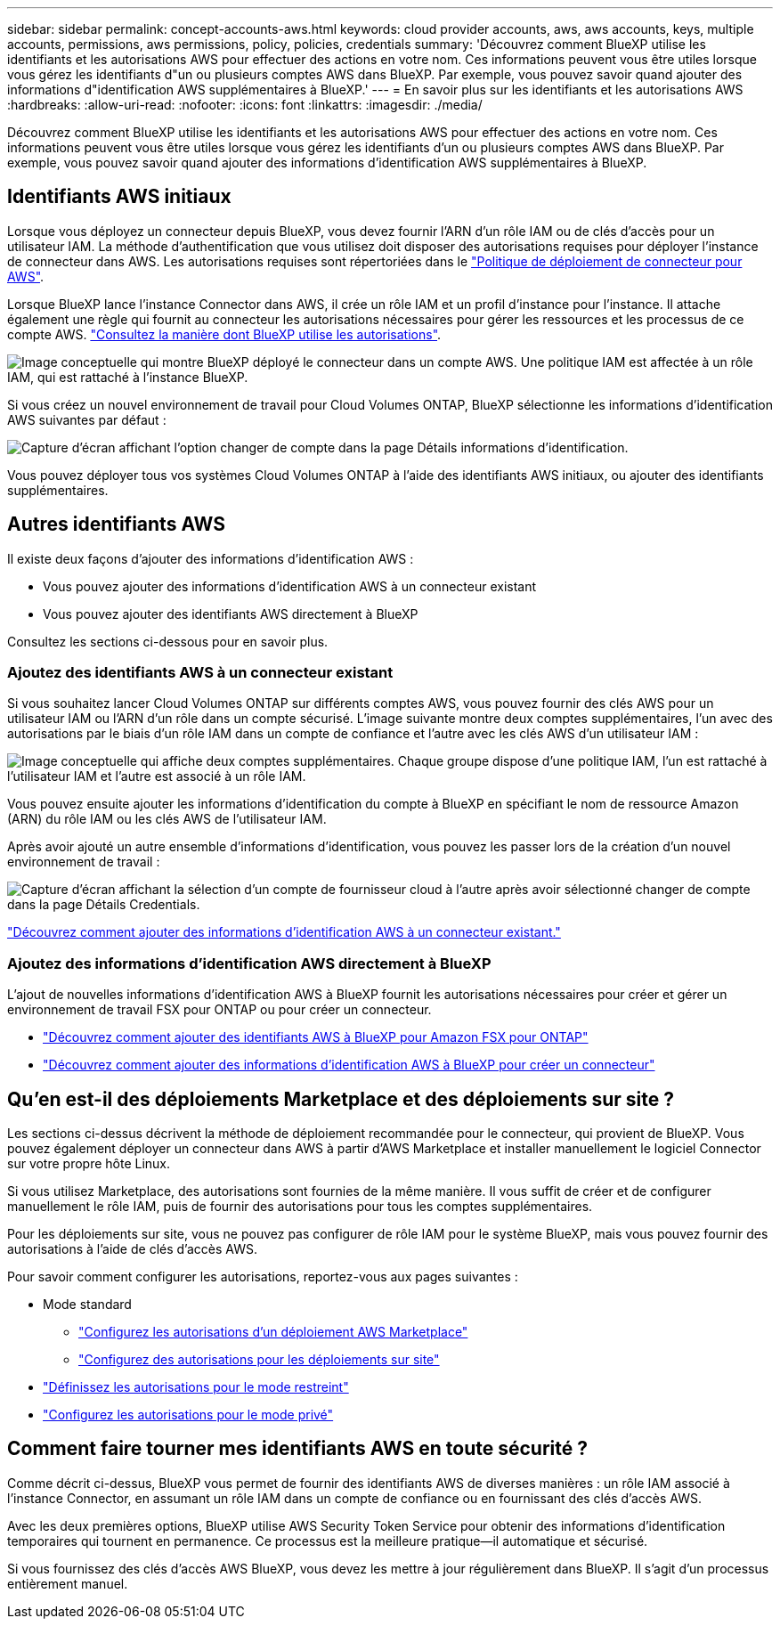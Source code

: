 ---
sidebar: sidebar 
permalink: concept-accounts-aws.html 
keywords: cloud provider accounts, aws, aws accounts, keys, multiple accounts, permissions, aws permissions, policy, policies, credentials 
summary: 'Découvrez comment BlueXP utilise les identifiants et les autorisations AWS pour effectuer des actions en votre nom. Ces informations peuvent vous être utiles lorsque vous gérez les identifiants d"un ou plusieurs comptes AWS dans BlueXP. Par exemple, vous pouvez savoir quand ajouter des informations d"identification AWS supplémentaires à BlueXP.' 
---
= En savoir plus sur les identifiants et les autorisations AWS
:hardbreaks:
:allow-uri-read: 
:nofooter: 
:icons: font
:linkattrs: 
:imagesdir: ./media/


[role="lead"]
Découvrez comment BlueXP utilise les identifiants et les autorisations AWS pour effectuer des actions en votre nom. Ces informations peuvent vous être utiles lorsque vous gérez les identifiants d'un ou plusieurs comptes AWS dans BlueXP. Par exemple, vous pouvez savoir quand ajouter des informations d'identification AWS supplémentaires à BlueXP.



== Identifiants AWS initiaux

Lorsque vous déployez un connecteur depuis BlueXP, vous devez fournir l'ARN d'un rôle IAM ou de clés d'accès pour un utilisateur IAM. La méthode d'authentification que vous utilisez doit disposer des autorisations requises pour déployer l'instance de connecteur dans AWS. Les autorisations requises sont répertoriées dans le link:task-install-connector-aws-bluexp.html#step-2-set-up-aws-permissions["Politique de déploiement de connecteur pour AWS"].

Lorsque BlueXP lance l'instance Connector dans AWS, il crée un rôle IAM et un profil d'instance pour l'instance. Il attache également une règle qui fournit au connecteur les autorisations nécessaires pour gérer les ressources et les processus de ce compte AWS. link:reference-permissions-aws.html["Consultez la manière dont BlueXP utilise les autorisations"].

image:diagram_permissions_initial_aws.png["Image conceptuelle qui montre BlueXP déployé le connecteur dans un compte AWS. Une politique IAM est affectée à un rôle IAM, qui est rattaché à l'instance BlueXP."]

Si vous créez un nouvel environnement de travail pour Cloud Volumes ONTAP, BlueXP sélectionne les informations d'identification AWS suivantes par défaut :

image:screenshot_accounts_select_aws.gif["Capture d'écran affichant l'option changer de compte dans la page Détails  informations d'identification."]

Vous pouvez déployer tous vos systèmes Cloud Volumes ONTAP à l'aide des identifiants AWS initiaux, ou ajouter des identifiants supplémentaires.



== Autres identifiants AWS

Il existe deux façons d'ajouter des informations d'identification AWS :

* Vous pouvez ajouter des informations d'identification AWS à un connecteur existant
* Vous pouvez ajouter des identifiants AWS directement à BlueXP


Consultez les sections ci-dessous pour en savoir plus.



=== Ajoutez des identifiants AWS à un connecteur existant

Si vous souhaitez lancer Cloud Volumes ONTAP sur différents comptes AWS, vous pouvez fournir des clés AWS pour un utilisateur IAM ou l'ARN d'un rôle dans un compte sécurisé. L'image suivante montre deux comptes supplémentaires, l'un avec des autorisations par le biais d'un rôle IAM dans un compte de confiance et l'autre avec les clés AWS d'un utilisateur IAM :

image:diagram_permissions_multiple_aws.png["Image conceptuelle qui affiche deux comptes supplémentaires. Chaque groupe dispose d'une politique IAM, l'un est rattaché à l'utilisateur IAM et l'autre est associé à un rôle IAM."]

Vous pouvez ensuite ajouter les informations d'identification du compte à BlueXP en spécifiant le nom de ressource Amazon (ARN) du rôle IAM ou les clés AWS de l'utilisateur IAM.

Après avoir ajouté un autre ensemble d'informations d'identification, vous pouvez les passer lors de la création d'un nouvel environnement de travail :

image:screenshot_accounts_switch_aws.png["Capture d'écran affichant la sélection d'un compte de fournisseur cloud à l'autre après avoir sélectionné changer de compte dans la page Détails  Credentials."]

link:task-adding-aws-accounts.html#add-additional-credentials-to-a-connector["Découvrez comment ajouter des informations d'identification AWS à un connecteur existant."]



=== Ajoutez des informations d'identification AWS directement à BlueXP

L'ajout de nouvelles informations d'identification AWS à BlueXP fournit les autorisations nécessaires pour créer et gérer un environnement de travail FSX pour ONTAP ou pour créer un connecteur.

* link:task-adding-aws-accounts.html#add-credentials-to-bluexp-for-creating-a-connector["Découvrez comment ajouter des identifiants AWS à BlueXP pour Amazon FSX pour ONTAP"^]
* link:task-adding-aws-accounts.html#add-additional-credentials-to-a-connector["Découvrez comment ajouter des informations d'identification AWS à BlueXP pour créer un connecteur"]




== Qu'en est-il des déploiements Marketplace et des déploiements sur site ?

Les sections ci-dessus décrivent la méthode de déploiement recommandée pour le connecteur, qui provient de BlueXP. Vous pouvez également déployer un connecteur dans AWS à partir d'AWS Marketplace et installer manuellement le logiciel Connector sur votre propre hôte Linux.

Si vous utilisez Marketplace, des autorisations sont fournies de la même manière. Il vous suffit de créer et de configurer manuellement le rôle IAM, puis de fournir des autorisations pour tous les comptes supplémentaires.

Pour les déploiements sur site, vous ne pouvez pas configurer de rôle IAM pour le système BlueXP, mais vous pouvez fournir des autorisations à l'aide de clés d'accès AWS.

Pour savoir comment configurer les autorisations, reportez-vous aux pages suivantes :

* Mode standard
+
** link:task-install-connector-aws-marketplace.html#step-2-set-up-aws-permissions["Configurez les autorisations d'un déploiement AWS Marketplace"]
** link:task-install-connector-on-prem.html#step-3-set-up-cloud-permissions["Configurez des autorisations pour les déploiements sur site"]


* link:task-prepare-restricted-mode.html#step-5-prepare-cloud-permissions["Définissez les autorisations pour le mode restreint"]
* link:task-prepare-private-mode.html#step-5-prepare-cloud-permissions["Configurez les autorisations pour le mode privé"]




== Comment faire tourner mes identifiants AWS en toute sécurité ?

Comme décrit ci-dessus, BlueXP vous permet de fournir des identifiants AWS de diverses manières : un rôle IAM associé à l'instance Connector, en assumant un rôle IAM dans un compte de confiance ou en fournissant des clés d'accès AWS.

Avec les deux premières options, BlueXP utilise AWS Security Token Service pour obtenir des informations d'identification temporaires qui tournent en permanence. Ce processus est la meilleure pratique--il automatique et sécurisé.

Si vous fournissez des clés d'accès AWS BlueXP, vous devez les mettre à jour régulièrement dans BlueXP. Il s'agit d'un processus entièrement manuel.
